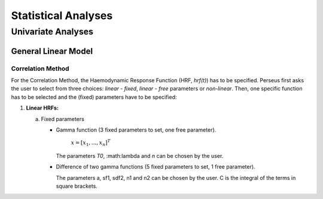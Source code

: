 ********************
Statistical Analyses
********************

Univariate Analyses
===================

General Linear Model
--------------------

Correlation Method
^^^^^^^^^^^^^^^^^^
 
For the Correlation Method, the Haemodynamic Response Function (HRF,
*hrf(t)*) has to be specified. Perseus first asks the user to select from three
choices: *linear - fixed*, *linear - free* parameters or *non-linear*. Then, one specific
function has to be selected and the (fixed) parameters have to be specified:

1.  **Linear HRFs:**

    a.  Fixed parameters
 
        *  Gamma function (3 fixed parameters to set, one free parameter). 
     
            :math:`\underline{x}=[  x_{1}, ...,  x_{n}]^{T}`
           
           The parameters *T0*, :math:\lambda and *n* can be chosen by the user.
 
        *  Difference of two gamma functions (5 fixed parameters to set, 1 free parameter). 
        
           The parameters a, sf1, sdf2, n1 and n2 can be chosen by the user. C is the integral of the terms in square brackets.

  
